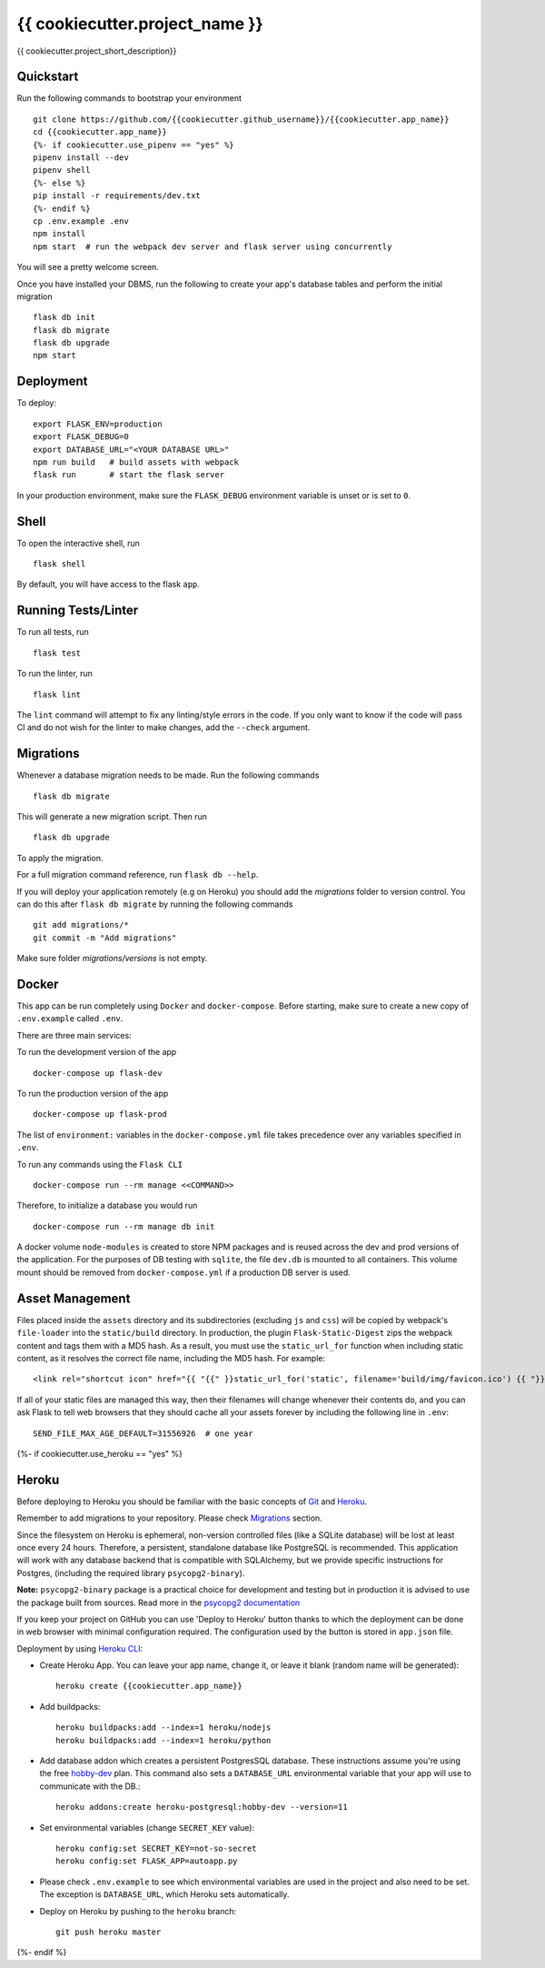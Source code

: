 ===============================
{{ cookiecutter.project_name }}
===============================

{{ cookiecutter.project_short_description}}


Quickstart
----------

Run the following commands to bootstrap your environment ::

    git clone https://github.com/{{cookiecutter.github_username}}/{{cookiecutter.app_name}}
    cd {{cookiecutter.app_name}}
    {%- if cookiecutter.use_pipenv == "yes" %}
    pipenv install --dev
    pipenv shell
    {%- else %}
    pip install -r requirements/dev.txt
    {%- endif %}
    cp .env.example .env
    npm install
    npm start  # run the webpack dev server and flask server using concurrently

You will see a pretty welcome screen.

Once you have installed your DBMS, run the following to create your app's
database tables and perform the initial migration ::

    flask db init
    flask db migrate
    flask db upgrade
    npm start


Deployment
----------

To deploy::

    export FLASK_ENV=production
    export FLASK_DEBUG=0
    export DATABASE_URL="<YOUR DATABASE URL>"
    npm run build   # build assets with webpack
    flask run       # start the flask server

In your production environment, make sure the ``FLASK_DEBUG`` environment
variable is unset or is set to ``0``.


Shell
-----

To open the interactive shell, run ::

    flask shell

By default, you will have access to the flask ``app``.


Running Tests/Linter
--------------------

To run all tests, run ::

    flask test

To run the linter, run ::

    flask lint

The ``lint`` command will attempt to fix any linting/style errors in the code. If you only want to know if the code will pass CI and do not wish for the linter to make changes, add the ``--check`` argument.

Migrations
----------

Whenever a database migration needs to be made. Run the following commands ::

    flask db migrate

This will generate a new migration script. Then run ::

    flask db upgrade

To apply the migration.

For a full migration command reference, run ``flask db --help``.

If you will deploy your application remotely (e.g on Heroku) you should add the `migrations` folder to version control.
You can do this after ``flask db migrate`` by running the following commands ::

    git add migrations/*
    git commit -m "Add migrations"

Make sure folder `migrations/versions` is not empty.


Docker
------

This app can be run completely using ``Docker`` and ``docker-compose``. Before starting, make sure to create a new copy of ``.env.example`` called ``.env``.

There are three main services:

To run the development version of the app ::

    docker-compose up flask-dev

To run the production version of the app ::

    docker-compose up flask-prod

The list of ``environment:`` variables in the ``docker-compose.yml`` file takes precedence over any variables specified in ``.env``.

To run any commands using the ``Flask CLI`` ::

    docker-compose run --rm manage <<COMMAND>>

Therefore, to initialize a database you would run ::

    docker-compose run --rm manage db init

A docker volume ``node-modules`` is created to store NPM packages and is reused across the dev and prod versions of the application. For the purposes of DB testing with ``sqlite``, the file ``dev.db`` is mounted to all containers. This volume mount should be removed from ``docker-compose.yml`` if a production DB server is used.


Asset Management
----------------

Files placed inside the ``assets`` directory and its subdirectories
(excluding ``js`` and ``css``) will be copied by webpack's
``file-loader`` into the ``static/build`` directory. In production, the plugin
``Flask-Static-Digest`` zips the webpack content and tags them with a MD5 hash.
As a result, you must use the ``static_url_for`` function when including static content,
as it resolves the correct file name, including the MD5 hash.
For example::

    <link rel="shortcut icon" href="{{ "{{" }}static_url_for('static', filename='build/img/favicon.ico') {{ "}}" }}">

If all of your static files are managed this way, then their filenames will change whenever their
contents do, and you can ask Flask to tell web browsers that they
should cache all your assets forever by including the following line
in ``.env``::

    SEND_FILE_MAX_AGE_DEFAULT=31556926  # one year

{%- if cookiecutter.use_heroku == "yes" %}

Heroku
------

Before deploying to Heroku you should be familiar with the basic concepts of `Git <https://git-scm.com/>`_ and `Heroku <https://heroku.com/>`_.

Remember to add migrations to your repository. Please check `Migrations`_ section.

Since the filesystem on Heroku is ephemeral, non-version controlled files (like a SQLite database) will be lost at least once every 24 hours. Therefore, a persistent, standalone database like PostgreSQL is recommended. This application will work with any database backend that is compatible with SQLAlchemy, but we provide specific instructions for Postgres, (including the required library ``psycopg2-binary``).

**Note:** ``psycopg2-binary`` package is a practical choice for development and testing but in production it is advised to use the package built from sources. Read more in the `psycopg2 documentation <http://initd.org/psycopg/docs/install.html?highlight=production%20advised%20use%20package%20built%20from%20sources#binary-install-from-pypi>`_

If you keep your project on GitHub you can use 'Deploy to Heroku' button thanks to which the deployment can be done in web browser with minimal configuration required.
The configuration used by the button is stored in ``app.json`` file.

.. raw:: html

    <a href="https://heroku.com/deploy" style="display: block"><img src="https://www.herokucdn.com/deploy/button.svg" title="Deploy" alt="Deploy"></a>
    <br>

Deployment by using `Heroku CLI <https://devcenter.heroku.com/articles/heroku-cli>`_:

* Create Heroku App. You can leave your app name, change it, or leave it blank (random name will be generated)::

    heroku create {{cookiecutter.app_name}}

* Add buildpacks::

    heroku buildpacks:add --index=1 heroku/nodejs
    heroku buildpacks:add --index=1 heroku/python

* Add database addon which creates a persistent PostgresSQL database. These instructions assume you're using the free `hobby-dev <https://elements.heroku.com/addons/heroku-postgresql#hobby-dev>`_ plan. This command also sets a ``DATABASE_URL`` environmental variable that your app will use to communicate with the DB.::

    heroku addons:create heroku-postgresql:hobby-dev --version=11

* Set environmental variables (change ``SECRET_KEY`` value)::

    heroku config:set SECRET_KEY=not-so-secret
    heroku config:set FLASK_APP=autoapp.py

*   Please check ``.env.example`` to see which environmental variables are used in the project and also need to be set. The exception is ``DATABASE_URL``, which Heroku sets automatically.

* Deploy on Heroku by pushing to the ``heroku`` branch::

    git push heroku master

{%- endif %}
